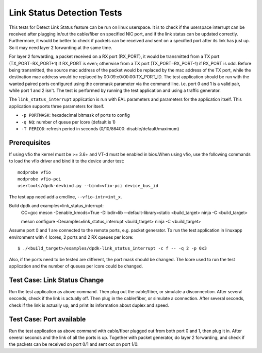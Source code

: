 .. Copyright (c) <2010-2017>, Intel Corporation
   All rights reserved.

   Redistribution and use in source and binary forms, with or without
   modification, are permitted provided that the following conditions
   are met:

   - Redistributions of source code must retain the above copyright
     notice, this list of conditions and the following disclaimer.

   - Redistributions in binary form must reproduce the above copyright
     notice, this list of conditions and the following disclaimer in
     the documentation and/or other materials provided with the
     distribution.

   - Neither the name of Intel Corporation nor the names of its
     contributors may be used to endorse or promote products derived
     from this software without specific prior written permission.

   THIS SOFTWARE IS PROVIDED BY THE COPYRIGHT HOLDERS AND CONTRIBUTORS
   "AS IS" AND ANY EXPRESS OR IMPLIED WARRANTIES, INCLUDING, BUT NOT
   LIMITED TO, THE IMPLIED WARRANTIES OF MERCHANTABILITY AND FITNESS
   FOR A PARTICULAR PURPOSE ARE DISCLAIMED. IN NO EVENT SHALL THE
   COPYRIGHT OWNER OR CONTRIBUTORS BE LIABLE FOR ANY DIRECT, INDIRECT,
   INCIDENTAL, SPECIAL, EXEMPLARY, OR CONSEQUENTIAL DAMAGES
   (INCLUDING, BUT NOT LIMITED TO, PROCUREMENT OF SUBSTITUTE GOODS OR
   SERVICES; LOSS OF USE, DATA, OR PROFITS; OR BUSINESS INTERRUPTION)
   HOWEVER CAUSED AND ON ANY THEORY OF LIABILITY, WHETHER IN CONTRACT,
   STRICT LIABILITY, OR TORT (INCLUDING NEGLIGENCE OR OTHERWISE)
   ARISING IN ANY WAY OUT OF THE USE OF THIS SOFTWARE, EVEN IF ADVISED
   OF THE POSSIBILITY OF SUCH DAMAGE.

===========================
Link Status Detection Tests
===========================

This tests for Detect Link Status feature can be run on linux userspace.
It is to check if the userspace interrupt can be received after plugging
in/out the cable/fiber on specified NIC port, and if the link status can
be updated correctly. Furthermore, it would be better to check if packets
can be received and sent on a specified port after its link has just up.
So it may need layer 2 forwarding at the same time.

For layer 2 forwarding, a packet received on a RX port (RX_PORT), it would
be transmitted from a TX port (TX_PORT=RX_PORT+1) if RX_PORT is even;
otherwise from a TX port (TX_PORT=RX_PORT-1) if RX_PORT is odd. Before
being transmitted, the source mac address of the packet would be replaced
by the mac address of the TX port, while the destination mac address would
be replaced by 00:09:c0:00:00:TX_PORT_ID. The test application should be
run with the wanted paired ports configured using the coremask parameter
via the command line. i.e. port 0 and 1 is a valid pair, while port 1 and
2 isn't. The test is performed by running the test application and using a
traffic generator.

The ``link_status_interrupt`` application is run with EAL parameters and
parameters for the application itself. This application supports three
parameters for itself.

- ``-p PORTMASK``: hexadecimal bitmask of ports to config
- ``-q NQ``: number of queue per lcore (default is 1)
- ``-T PERIOD``: refresh period in seconds (0/10/86400: disable/default/maximum)

Prerequisites
=============

If using vfio the kernel must be >= 3.6+ and VT-d must be enabled in bios.When
using vfio, use the following commands to load the vfio driver and bind it
to the device under test::

   modprobe vfio
   modprobe vfio-pci
   usertools/dpdk-devbind.py --bind=vfio-pci device_bus_id

The test app need add a cmdline, ``--vfio-intr=int_x``.

Build dpdk and examples=link_status_interrupt:
   CC=gcc meson -Denable_kmods=True -Dlibdir=lib  --default-library=static <build_target>
   ninja -C <build_target>

   meson configure -Dexamples=link_status_interrupt <build_target>
   ninja -C <build_target>

Assume port 0 and 1 are connected to the remote ports, e.g. packet generator.
To run the test application in linuxapp environment with 4 lcores, 2 ports and
2 RX queues per lcore::

    $ ./<build_target>/examples/dpdk-link_status_interrupt -c f -- -q 2 -p 0x3

Also, if the ports need to be tested are different, the port mask should be
changed. The lcore used to run the test application and the number of queues
per lcore could be changed.

Test Case: Link Status Change
=============================

Run the test application as above command. Then plug out the cable/fiber, or
simulate a disconnection. After several seconds, check if the link is actually
off. Then plug in the cable/fiber, or simulate a connection. After several seconds,
check if the link is actually up, and print its information about duplex and speed.

Test Case: Port available
=========================

Run the test application as above command with cable/fiber plugged out from both
port 0 and 1, then plug it in. After several seconds and the link of all the ports
is up. Together with packet generator, do layer 2 forwarding, and check if the
packets can be received on port 0/1 and sent out on port 1/0.
